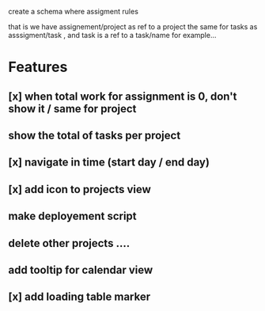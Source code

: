 create a schema where
assigment rules

that is we have assignement/project as ref to a project the same for tasks as asssigment/task , and task
is a ref to a task/name for example...
* Features
** [x] when total work for assignment is 0, don't show it / same for project
** show the total of tasks per project
** [x] navigate in time (start day / end day)
** [x] add icon to projects view
** make deployement script
** delete other projects ....
** add tooltip for calendar view
** [x] add loading table marker
